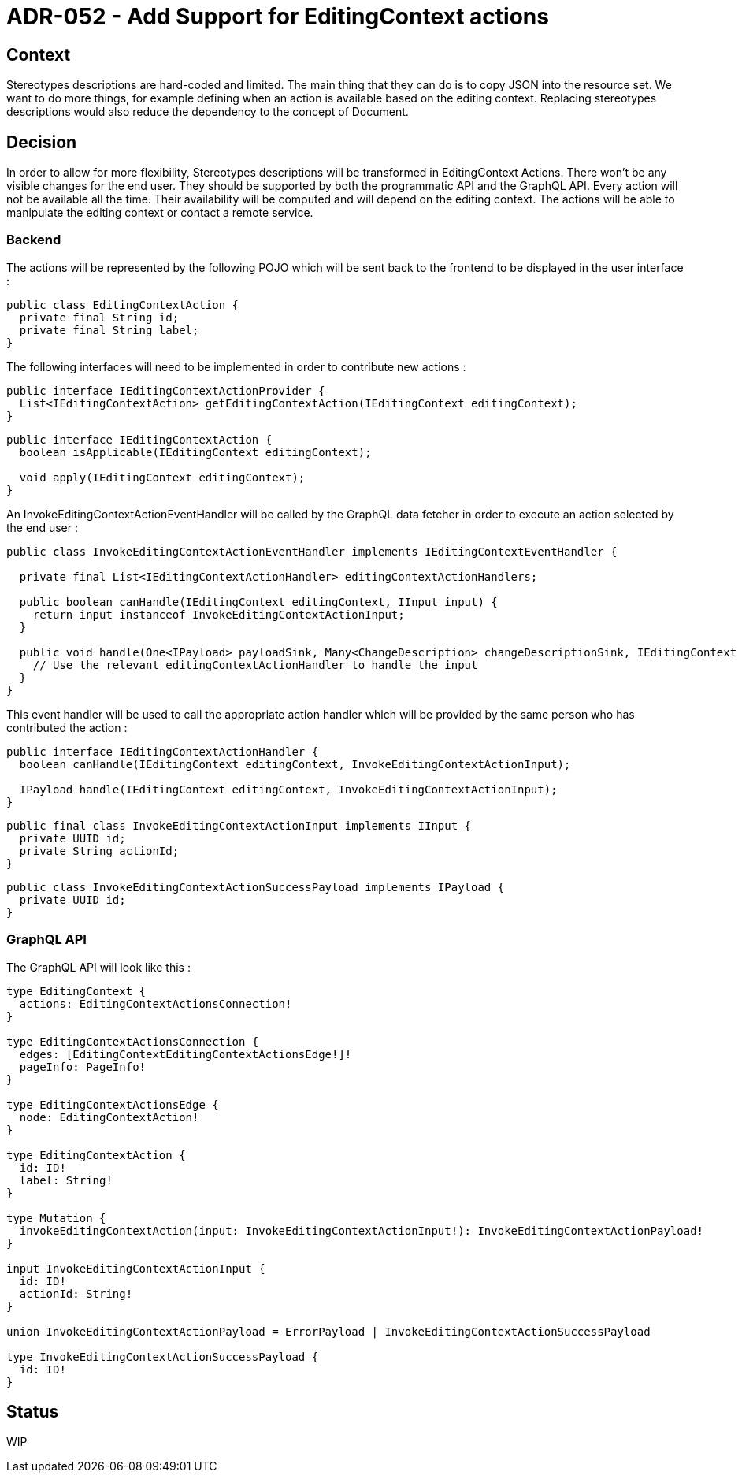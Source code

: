 = ADR-052 - Add Support for EditingContext actions

== Context

Stereotypes descriptions are hard-coded and limited.
The main thing that they can do is to copy JSON into the resource set.
We want to do more things, for example defining when an action is available based on the editing context.
Replacing stereotypes descriptions would also reduce the dependency to the concept of Document.

== Decision

In order to allow for more flexibility, Stereotypes descriptions will be transformed in EditingContext Actions.
There won't be any visible changes for the end user.
They should be supported by both the programmatic API and the GraphQL API.
Every action will not be available all the time. Their availability will be computed and will depend on the editing context.
The actions will be able to manipulate the editing context or contact a remote service.

=== Backend

The actions will be represented by the following POJO which will be sent back to the frontend to be displayed in the user interface :

```java
public class EditingContextAction {
  private final String id;
  private final String label;
}
```

The following interfaces will need to be implemented in order to contribute new actions :

```java
public interface IEditingContextActionProvider {
  List<IEditingContextAction> getEditingContextAction(IEditingContext editingContext);
}
```

```java
public interface IEditingContextAction {
  boolean isApplicable(IEditingContext editingContext);
  
  void apply(IEditingContext editingContext);
}
```

An InvokeEditingContextActionEventHandler will be called by the GraphQL data fetcher in order to execute an action selected by the end user :

```java
public class InvokeEditingContextActionEventHandler implements IEditingContextEventHandler {

  private final List<IEditingContextActionHandler> editingContextActionHandlers;

  public boolean canHandle(IEditingContext editingContext, IInput input) {
    return input instanceof InvokeEditingContextActionInput;
  }

  public void handle(One<IPayload> payloadSink, Many<ChangeDescription> changeDescriptionSink, IEditingContext editingContext, IInput input) {
    // Use the relevant editingContextActionHandler to handle the input
  }
}
```

This event handler will be used to call the appropriate action handler which will be provided by the same person who has contributed the action :

```java
public interface IEditingContextActionHandler {
  boolean canHandle(IEditingContext editingContext, InvokeEditingContextActionInput);

  IPayload handle(IEditingContext editingContext, InvokeEditingContextActionInput);
}
```

```java
public final class InvokeEditingContextActionInput implements IInput {
  private UUID id;
  private String actionId;
}
```

```java
public class InvokeEditingContextActionSuccessPayload implements IPayload {
  private UUID id;
}
```

=== GraphQL API

The GraphQL API will look like this :
```
type EditingContext {
  actions: EditingContextActionsConnection!
}

type EditingContextActionsConnection {
  edges: [EditingContextEditingContextActionsEdge!]!
  pageInfo: PageInfo!
}

type EditingContextActionsEdge {
  node: EditingContextAction!
}

type EditingContextAction {
  id: ID!
  label: String!
}

type Mutation {
  invokeEditingContextAction(input: InvokeEditingContextActionInput!): InvokeEditingContextActionPayload!
}

input InvokeEditingContextActionInput {
  id: ID!
  actionId: String!
}

union InvokeEditingContextActionPayload = ErrorPayload | InvokeEditingContextActionSuccessPayload

type InvokeEditingContextActionSuccessPayload {
  id: ID!
}
``` 

== Status

WIP
